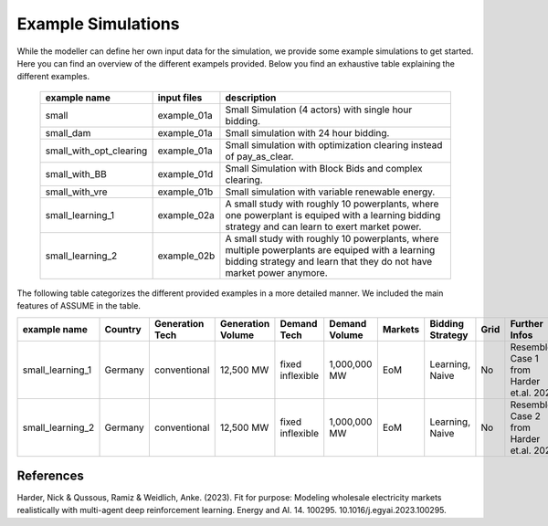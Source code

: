 .. SPDX-FileCopyrightText: ASSUME Developers
..
.. SPDX-License-Identifier: AGPL-3.0-or-later

Example Simulations
=====================

While the modeller can define her own input data for the simulation, we provide some example simulations to get started.
Here you can find an overview of the different exampels provided. Below you find an exhaustive table explaining the different examples.


 ============================= ============================= =====================================================
  example name                 input files                   description
 ============================= ============================= =====================================================
  small                         example_01a                     Small Simulation (4 actors) with single hour bidding.
  small_dam                     example_01a                     Small simulation with 24 hour bidding.
  small_with_opt_clearing       example_01a                     Small simulation with optimization clearing instead of pay_as_clear.
  small_with_BB                 example_01d                     Small Simulation with Block Bids and complex clearing.
  small_with_vre                example_01b                     Small simulation with variable renewable energy.
  small_learning_1              example_02a                     A small study with roughly 10 powerplants, where one powerplant is equiped with a learning bidding strategy and can learn to exert market power.
  small_learning_2              example_02b                     A small study with roughly 10 powerplants, where multiple powerplants are equiped with a learning bidding strategy and learn that they do not have market power anymore.
 ============================= ============================= =====================================================

The following table categorizes the different provided examples in a more detailed manner. We included the main features of ASSUME in the table.


============================== =============== =============== =================== ====================== ============= ============= ================= ============== =============
example name                   Country         Generation Tech Generation Volume   Demand Tech            Demand Volume Markets       Bidding Strategy  Grid           Further Infos
============================== =============== =============== =================== ====================== ============= ============= ================= ============== =============
small_learning_1               Germany         conventional    12,500 MW           fixed inflexible       1,000,000 MW  EoM           Learning, Naive   No             Resembles Case 1 from Harder et.al. 2023
small_learning_2               Germany         conventional    12,500 MW           fixed inflexible       1,000,000 MW  EoM           Learning, Naive   No             Resembles Case 2 from Harder et.al. 2023
============================== =============== =============== =================== ====================== ============= ============= ================= ============== =============


References
-----------
Harder, Nick & Qussous, Ramiz & Weidlich, Anke. (2023). Fit for purpose: Modeling wholesale electricity markets realistically with multi-agent deep reinforcement learning. Energy and AI. 14. 100295. 10.1016/j.egyai.2023.100295.
